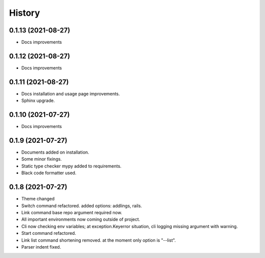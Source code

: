 =======
History
=======


0.1.13 (2021-08-27)
-------------------

* Docs improvements


0.1.12 (2021-08-27)
-------------------

* Docs improvements


0.1.11 (2021-08-27)
-------------------

* Docs installation and usage page improvements.
* Sphinx upgrade.


0.1.10 (2021-07-27)
-------------------

* Docs improvements


0.1.9 (2021-07-27)
------------------

* Documents added on installation.
* Some minor fixings.
* Static type checker mypy added to requirements.
* Black code formatter used.


0.1.8 (2021-07-27)
------------------

* Theme changed
* Switch command refactored. added options: addlings, rails.
* Link command base repo argument required now.
* All important environments now coming outside of project.
* Cli now checking env variables; at exception.Keyerror situation, cli logging
  missing argument with warning.
* Start command refactored.
* Link list command shortening removed. at the moment only option is "--list".
* Parser indent fixed.
